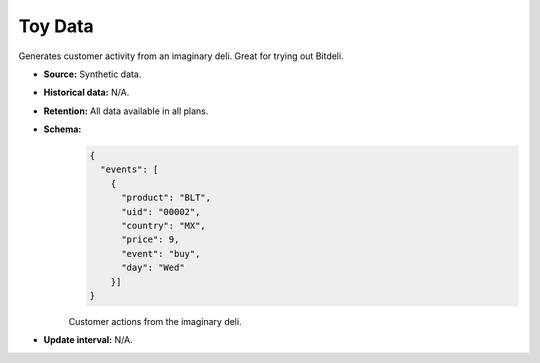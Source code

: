 
Toy Data
--------

Generates customer activity from an imaginary deli. Great for trying out Bitdeli.

- **Source:** Synthetic data.

- **Historical data:** N/A.

- **Retention:** All data available in all plans.

- **Schema:**
    .. code-block:: python

        {
          "events": [
            {
              "product": "BLT",
              "uid": "00002",
              "country": "MX",
              "price": 9,
              "event": "buy",
              "day": "Wed"
            }]
        }

    Customer actions from the imaginary deli.

- **Update interval:** N/A.
